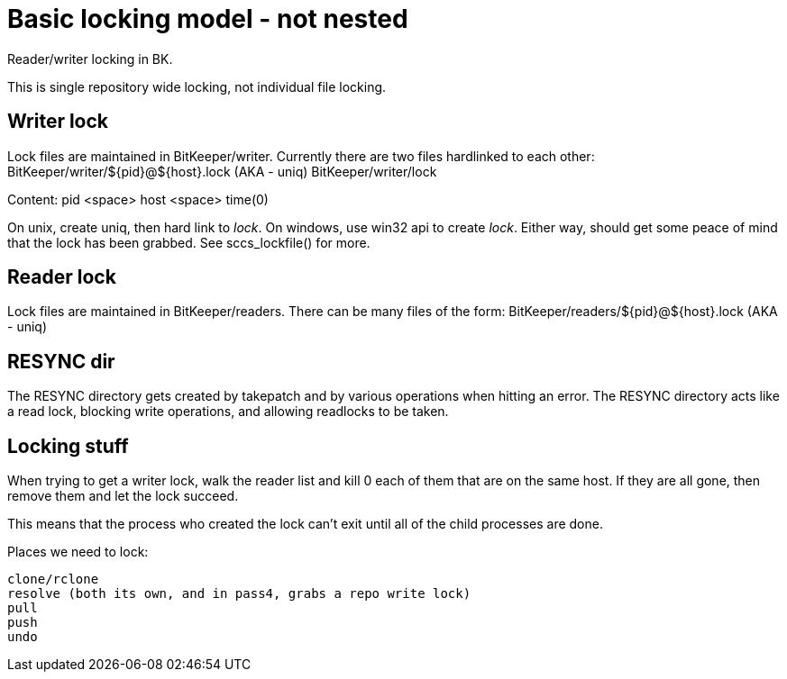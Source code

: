Basic locking model - not nested
================================

Reader/writer locking in BK.

This is single repository wide locking, not individual file locking.

Writer lock
-----------

Lock files are maintained in BitKeeper/writer.  Currently there
are two files hardlinked to each other:
	BitKeeper/writer/${pid}@${host}.lock (AKA - uniq)
	BitKeeper/writer/lock

Content:
	pid <space> host <space> time(0)

On unix, create uniq, then hard link to 'lock'.
On windows, use win32 api to create 'lock'.
Either way, should get some peace of mind that the lock has been grabbed.
See sccs_lockfile() for more.

Reader lock
-----------

Lock files are maintained in BitKeeper/readers.
There can be many files of the form:
	BitKeeper/readers/${pid}@${host}.lock (AKA - uniq)

RESYNC dir
----------

The RESYNC directory gets created by takepatch and by various operations
when hitting an error.  The RESYNC directory acts like a read lock,
blocking write operations, and allowing readlocks to be taken.

Locking stuff
-------------

When trying to get a writer lock, walk the reader list and kill 0 each
of them that are on the same host.  If they are all gone, then remove
them and let the lock succeed.

This means that the process who created the lock can't exit until all
of the child processes are done.

Places we need to lock:

	clone/rclone
	resolve (both its own, and in pass4, grabs a repo write lock)
	pull
	push
	undo
